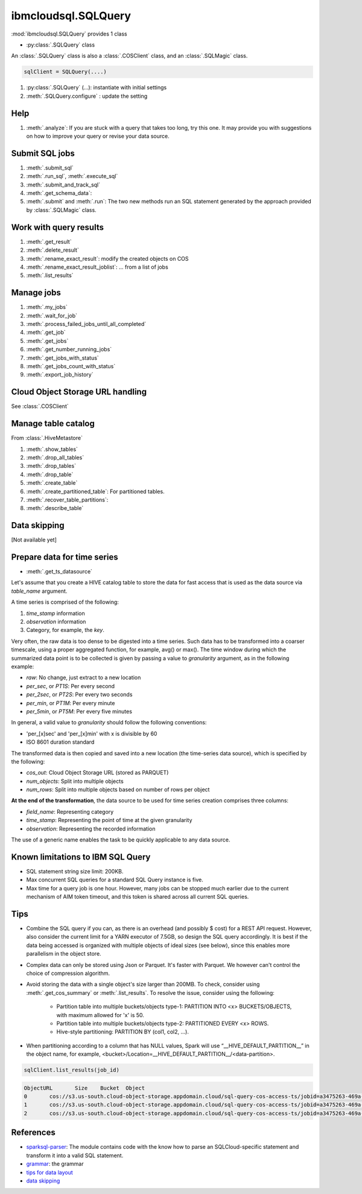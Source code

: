 .. _sql_query-label:

ibmcloudsql.SQLQuery
================================================

:mod:`ibmcloudsql.SQLQuery` provides 1 class

* :py:class:`.SQLQuery` class

An :class:`.SQLQuery` class is also a :class:`.COSClient` class, and an :class:`.SQLMagic` class.


.. code-block:: python

    sqlClient = SQLQuery(....)


1. :py:class:`.SQLQuery` (...): instantiate with initial settings
2. :meth:`.SQLQuery.configure` : update the setting

Help
------------
..
    1. :meth:`.help`
    2. :meth:`.sql_info`
    3. :meth:`.get_job_demo`
    4. :meth:`.get_cos_summary_demo`
    5. :meth:`.list_results_demo`

1. :meth:`.analyze`: If you are stuck with a query that takes too long, try this one. It may provide you with suggestions on how to improve your query or revise your data source.

Submit SQL jobs
-------------------
1. :meth:`.submit_sql`
2. :meth:`.run_sql`, :meth:`.execute_sql`
3. :meth:`.submit_and_track_sql`
4. :meth:`.get_schema_data`:
5. :meth:`.submit` and :meth:`.run`: The two new methods run an SQL statement generated by the approach provided by :class:`.SQLMagic` class.

Work with query results
--------------------------

1. :meth:`.get_result`
2. :meth:`.delete_result`
3. :meth:`.rename_exact_result`: modify the created objects on COS
4. :meth:`.rename_exact_result_joblist`: ... from a list of jobs
5. :meth:`.list_results`

Manage jobs
--------------

1. :meth:`.my_jobs`
2. :meth:`.wait_for_job`
3. :meth:`.process_failed_jobs_until_all_completed`
4. :meth:`.get_job`
5. :meth:`.get_jobs`
6. :meth:`.get_number_running_jobs`
7. :meth:`.get_jobs_with_status`
8. :meth:`.get_jobs_count_with_status`
9. :meth:`.export_job_history`

Cloud Object Storage URL handling
---------------------------------

See :class:`.COSClient`

Manage table catalog
------------------------

From :class:`.HiveMetastore`

1. :meth:`.show_tables`
2. :meth:`.drop_all_tables`
3. :meth:`.drop_tables`
4. :meth:`.drop_table`
5. :meth:`.create_table`
6. :meth:`.create_partitioned_table`: For partitioned tables.
7. :meth:`.recover_table_partitions`:
8. :meth:`.describe_table`

Data skipping
----------------------

[Not available yet]

Prepare data for time series
-------------------------------------

* :meth:`.get_ts_datasource`

Let's assume that you create a HIVE catalog table to store the data for fast access that is used as the data source via `table_name` argument.

A time series is comprised of the following:

1. `time_stamp` information
2. `observation` information
3. Category, for example, the `key`.

Very often, the raw data is too dense to be digested into a time series. Such data has to be transformed into a coarser timescale, using a proper aggregated function, for example,  avg() or max(). The time window during which the summarized data point is to be collected is given by passing a value to `granularity` argument, as in the following example:

* `raw`: No change, just extract to a new location
* `per_sec`, or `PT1S`: Per every second
* `per_2sec`, or `PT2S`: Per every two seconds
* `per_min`, or `PT1M`: Per every minute
* `per_5min`, or `PT5M`: Per every five minutes

In general, a valid value to `granularity` should follow the following conventions:

* 'per_[x]sec' and 'per_[x]min' with x is divisible by 60
* ISO 8601 duration standard

The transformed data is then copied and saved into a new location (the time-series data source), which is specified by the following:

* `cos_out`: Cloud Object Storage URL (stored as PARQUET)
* `num_objects`: Split into multiple objects
* `num_rows`: Split into multiple objects based on number of rows per object

**At the end of the transformation**, the data source to be used for time series creation comprises three columns:

* `field_name`: Representing category
* `time_stamp`: Representing the point of time at the given granularity
* `observation`: Representing the recorded information

The use of a generic name enables the task to be quickly applicable to any data source.

Known limitations to IBM SQL Query
------------------------------------------------

* SQL statement string size limit: 200KB.
* Max concurrent SQL queries for a standard SQL Query instance is five.
* Max time for a query job is one hour. However, many jobs can be stopped much earlier due to the current mechanism of AIM token timeout, and this token is shared across all current SQL queries.

Tips
-----

* Combine the SQL query if you can, as there is an overhead (and possibly $ cost) for a REST API request. However, also consider the current limit for a YARN executor of 7.5GB, so design the SQL query accordingly. It is best if the data being accessed is organized with multiple objects of ideal sizes (see below), since this enables more parallelism in the object store.
* Complex data can only be stored using Json or Parquet. It's faster with Parquet. We however can't control the choice of compression algorithm.
* Avoid storing the data with a single object's size larger than 200MB. To check, consider using :meth:`.get_cos_summary` or :meth:`.list_results`. To resolve the issue, consider using the following: 

    + Partition table into multiple buckets/objects type-1: PARTITION INTO <x> BUCKETS/OBJECTS, with maximum allowed for 'x' is 50.
    + Partition table into multiple buckets/objects type-2: PARTITIONED EVERY <x> ROWS.
    + Hive-style partitioning: PARTITION BY (col1, col2, ...).
* When partitioning according to a column that has NULL values, Spark will use “__HIVE_DEFAULT_PARTITION__” in the object name, for example,  <bucket>/Location=__HIVE_DEFAULT_PARTITION__/<data-partition>.

.. code-block:: python

        sqlClient.list_results(job_id)

.. code-block:: console

        ObjectURL	Size	Bucket	Object
        0	cos://s3.us-south.cloud-object-storage.appdomain.cloud/sql-query-cos-access-ts/jobid=a3475263-469a-4e22-b382-1d0ae8f1d1fa	0	sql-query-cos-access-ts	jobid=a3475263-469a-4e22-b382-1d0ae8f1d1fa
        1	cos://s3.us-south.cloud-object-storage.appdomain.cloud/sql-query-cos-access-ts/jobid=a3475263-469a-4e22-b382-1d0ae8f1d1fa/_SUCCESS	0	sql-query-cos-access-ts	jobid=a3475263-469a-4e22-b382-1d0ae8f1d1fa/_SUCCESS
        2	cos://s3.us-south.cloud-object-storage.appdomain.cloud/sql-query-cos-access-ts/jobid=a3475263-469a-4e22-b382-1d0ae8f1d1fa/part-00000-e299e734-43e3-4032-b27d-b0d7e93d51c2-c000-attempt_20200318152159_0040_m_000000_0.snappy.parquet	7060033106	sql-query-cos-access-ts	jobid=a3475263-469a-4e22-b382-1d0ae8f1d1fa/part-00000-e299e734-43e3-4032-b27d-b0d7e93d51c2-c000-attempt_20200318152159_0040_m_000000_0.snappy.parquet


References
--------------

*  `sparksql-parser <https://github.ibm.com/SqlServiceWdp/sparksql-parser>`_: The module contains code with the know how to parse an SQLCloud-specific statement and transform it into a valid SQL statement.
* `grammar <https://github.ibm.com/SqlServiceWdp/sparksql-parser/blob/8895a3872790d21e4bb0f0e47a608bfb633e0b2a/antlr/SqlQuery.g4>`_: the grammar
* `tips for data layout <https://www.ibm.com/cloud/blog/big-data-layout>`_
* `data skipping <https://www.ibm.com/cloud/blog/data-skipping-for-ibm-cloud-sql-query>`_
